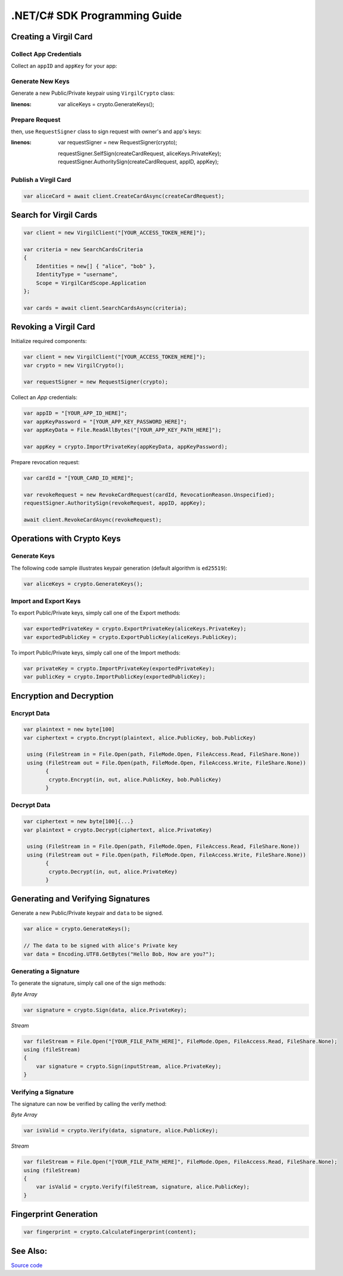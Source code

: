 .NET/C# SDK Programming Guide
=============================
..    -  `Creating a Virgil Card <#creating-a-virgil-card>`__
..        -  `Collect App Credentials <#collect-app-creadentials>`__
..        -  `Generate New Keys <#generate-new-keys>`__
..        -  `Prepare Request <#prepare-request>`__
..        -  `Publish a Virgil Card <#publish-a-virgil-card>`__
..    -  `Search for Virgil Cards <#search-for-virgil-cards>`__
..    -  `Revoking a Virgil Card <#revoking-a-virgil-card>`__
..    -  `Operations with Crypto Keys <#operations-with-crypto-keys>`__
..        -  `Generate Keys <#generate-keys>`__
..        -  `Import and Export Keys <#import-and-export-keys>`__
..    -  `Encryption and Decryption <#encryption-and-decryption>`__
..        -  `Encrypt Data <#encrypt-data>`__
..        -  `Decrypt Data <#decrypt-data>`__
..    -  `Generating and Verifying Signatures <#generating-and-verifying-signatures>`__
..        -  `Generating a Signature <#generating-a-signature>`__
..        -  `Verifying a Signature <#verifying-a-signature>`__
..    -  `Fingerprint Generation <#fingerprint-generation>`__
..    -  `See Also <#see-also>`__


Creating a Virgil Card
----------------------

Collect App Credentials
~~~~~~~~~~~~~~~~~~~~~~~~~~

Collect an ``appID`` and ``appKey`` for your app:

.. code-block:: csharp
    :linenos:

    var appID = "[YOUR_APP_ID_HERE]";
    var appKeyPassword = "[YOUR_APP_KEY_PASSWORD_HERE]";
    var appKeyData = File.ReadAllBytes("[YOUR_APP_KEY_PATH_HERE]");

    var appKey = crypto.ImportPrivateKey(appKeyData, appKeyPassword);

Generate New Keys
~~~~~~~~~~~~~~~~~~~

Generate a new Public/Private keypair using ``VirgilCrypto`` class:

.. code:: csharp
:linenos:

    var aliceKeys = crypto.GenerateKeys();

Prepare Request
~~~~~~~~~~~~~~~

.. code:: csharp
    :linenos:

    var exportedPublicKey = crypto.ExportPublicKey(aliceKeys.PublicKey);
    var createCardRequest = new CreateCardRequest("alice", "username", exportedPublicKey);

then, use ``RequestSigner`` class to sign request with owner's and app's keys:

.. code-block:: csharp
:linenos:

    var requestSigner = new RequestSigner(crypto);

    requestSigner.SelfSign(createCardRequest, aliceKeys.PrivateKey);
    requestSigner.AuthoritySign(createCardRequest, appID, appKey);

Publish a Virgil Card
~~~~~~~~~~~~~~~~~~~~~

.. code:: csharp

    var aliceCard = await client.CreateCardAsync(createCardRequest);


Search for Virgil Cards
---------------------------

.. code:: csharp

    var client = new VirgilClient("[YOUR_ACCESS_TOKEN_HERE]");

    var criteria = new SearchCardsCriteria
    {
        Identities = new[] { "alice", "bob" },
        IdentityType = "username",
        Scope = VirgilCardScope.Application
    };

    var cards = await client.SearchCardsAsync(criteria);


Revoking a Virgil Card
---------------------------

Initialize required components:

.. code:: csharp

    var client = new VirgilClient("[YOUR_ACCESS_TOKEN_HERE]");
    var crypto = new VirgilCrypto();
    
    var requestSigner = new RequestSigner(crypto);
  
Collect an *App* credentials:

.. code:: csharp

    var appID = "[YOUR_APP_ID_HERE]";
    var appKeyPassword = "[YOUR_APP_KEY_PASSWORD_HERE]";
    var appKeyData = File.ReadAllBytes("[YOUR_APP_KEY_PATH_HERE]");
     
    var appKey = crypto.ImportPrivateKey(appKeyData, appKeyPassword);

Prepare revocation request:

.. code:: csharp

    var cardId = "[YOUR_CARD_ID_HERE]";
 
    var revokeRequest = new RevokeCardRequest(cardId, RevocationReason.Unspecified);
    requestSigner.AuthoritySign(revokeRequest, appID, appKey);
     
    await client.RevokeCardAsync(revokeRequest);


Operations with Crypto Keys
---------------------------

Generate Keys
~~~~~~~~~~~~~

The following code sample illustrates keypair generation (default algorithm is ``ed25519``):

.. code:: csharp

     var aliceKeys = crypto.GenerateKeys();

Import and Export Keys
~~~~~~~~~~~~~~~~~~~~~~

To export Public/Private keys, simply call one of the Export methods:

.. code:: csharp

     var exportedPrivateKey = crypto.ExportPrivateKey(aliceKeys.PrivateKey);
     var exportedPublicKey = crypto.ExportPublicKey(aliceKeys.PublicKey);

To import Public/Private keys, simply call one of the Import methods:

.. code:: csharp

      var privateKey = crypto.ImportPrivateKey(exportedPrivateKey);  
      var publicKey = crypto.ImportPublicKey(exportedPublicKey);


Encryption and Decryption
---------------------------

Encrypt Data
~~~~~~~~~~~~

.. code:: csharp

     var plaintext = new byte[100]
     var ciphertext = crypto.Encrypt(plaintext, alice.PublicKey, bob.PublicKey)
     
      using (FileStream in = File.Open(path, FileMode.Open, FileAccess.Read, FileShare.None))
      using (FileStream out = File.Open(path, FileMode.Open, FileAccess.Write, FileShare.None)) 
            {
             crypto.Encrypt(in, out, alice.PublicKey, bob.PublicKey)
            }
     

Decrypt Data
~~~~~~~~~~~~

.. code:: csharp

     var ciphertext = new byte[100]{...}
     var plaintext = crypto.Decrypt(ciphertext, alice.PrivateKey)
     
      using (FileStream in = File.Open(path, FileMode.Open, FileAccess.Read, FileShare.None))
      using (FileStream out = File.Open(path, FileMode.Open, FileAccess.Write, FileShare.None)) 
            {
             crypto.Decrypt(in, out, alice.PrivateKey)
            }
     

Generating and Verifying Signatures
-----------------------------------

Generate a new Public/Private keypair and ``data`` to be signed.

.. code:: csharp

    var alice = crypto.GenerateKeys();

    // The data to be signed with alice's Private key
    var data = Encoding.UTF8.GetBytes("Hello Bob, How are you?");

Generating a Signature
~~~~~~~~~~~~~~~~~~~~~~

To generate the signature, simply call one of the sign methods:

*Byte Array*

.. code:: csharp

    var signature = crypto.Sign(data, alice.PrivateKey);

*Stream*

.. code:: csharp

    var fileStream = File.Open("[YOUR_FILE_PATH_HERE]", FileMode.Open, FileAccess.Read, FileShare.None);
    using (fileStream)
    {
        var signature = crypto.Sign(inputStream, alice.PrivateKey);
    }

Verifying a Signature
~~~~~~~~~~~~~~~~~~~~~

The signature can now be verified by calling the verify method:

*Byte Array*

.. code:: csharp

     var isValid = crypto.Verify(data, signature, alice.PublicKey);
     
*Stream*
     
.. code:: csharp     

    var fileStream = File.Open("[YOUR_FILE_PATH_HERE]", FileMode.Open, FileAccess.Read, FileShare.None);
    using (fileStream)
    {
        var isValid = crypto.Verify(fileStream, signature, alice.PublicKey);
    }


Fingerprint Generation
----------------------

.. code:: csharp

    var fingerprint = crypto.CalculateFingerprint(content);

See Also: 
---------
`Source code <https://github.com/VirgilSecurity/virgil-sdk-net>`__